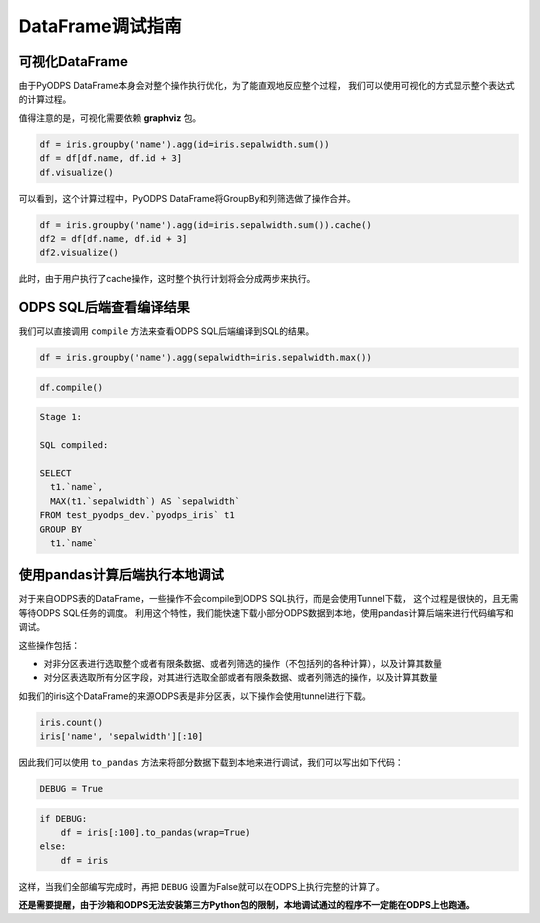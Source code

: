 .. _dfdebuginstruction:


DataFrame调试指南
=====================


可视化DataFrame
~~~~~~~~~~~~~~~~~~~

由于PyODPS DataFrame本身会对整个操作执行优化，为了能直观地反应整个过程，
我们可以使用可视化的方式显示整个表达式的计算过程。

值得注意的是，可视化需要依赖 **graphviz** 包。


.. code:: python

    df = iris.groupby('name').agg(id=iris.sepalwidth.sum())
    df = df[df.name, df.id + 3]
    df.visualize()




.. image:: _static/df-steps-visualize.svg


可以看到，这个计算过程中，PyODPS DataFrame将GroupBy和列筛选做了操作合并。



.. code:: python

    df = iris.groupby('name').agg(id=iris.sepalwidth.sum()).cache()
    df2 = df[df.name, df.id + 3]
    df2.visualize()




.. image:: _static/df-op-merge-visualize.svg


此时，由于用户执行了cache操作，这时整个执行计划将会分成两步来执行。


ODPS SQL后端查看编译结果
~~~~~~~~~~~~~~~~~~~~~~~~~~~~~~~

我们可以直接调用 ``compile`` 方法来查看ODPS SQL后端编译到SQL的结果。

.. code:: python

    df = iris.groupby('name').agg(sepalwidth=iris.sepalwidth.max())

.. code:: python

    df.compile()

.. code:: python

    Stage 1:

    SQL compiled:

    SELECT
      t1.`name`,
      MAX(t1.`sepalwidth`) AS `sepalwidth`
    FROM test_pyodps_dev.`pyodps_iris` t1
    GROUP BY
      t1.`name`


使用pandas计算后端执行本地调试
~~~~~~~~~~~~~~~~~~~~~~~~~~~~~~~~~~

对于来自ODPS表的DataFrame，一些操作不会compile到ODPS SQL执行，而是会使用Tunnel下载，
这个过程是很快的，且无需等待ODPS SQL任务的调度。
利用这个特性，我们能快速下载小部分ODPS数据到本地，使用pandas计算后端来进行代码编写和调试。

这些操作包括：

* 对非分区表进行选取整个或者有限条数据、或者列筛选的操作（不包括列的各种计算），以及计算其数量
* 对分区表选取所有分区字段，对其进行选取全部或者有限条数据、或者列筛选的操作，以及计算其数量

如我们的iris这个DataFrame的来源ODPS表是非分区表，以下操作会使用tunnel进行下载。

.. code:: python

    iris.count()
    iris['name', 'sepalwidth'][:10]

因此我们可以使用 ``to_pandas`` 方法来将部分数据下载到本地来进行调试，我们可以写出如下代码：

.. code:: python

    DEBUG = True


.. code:: python

    if DEBUG:
        df = iris[:100].to_pandas(wrap=True)
    else:
        df = iris

这样，当我们全部编写完成时，再把 ``DEBUG`` 设置为False就可以在ODPS上执行完整的计算了。

**还是需要提醒，由于沙箱和ODPS无法安装第三方Python包的限制，本地调试通过的程序不一定能在ODPS上也跑通。**